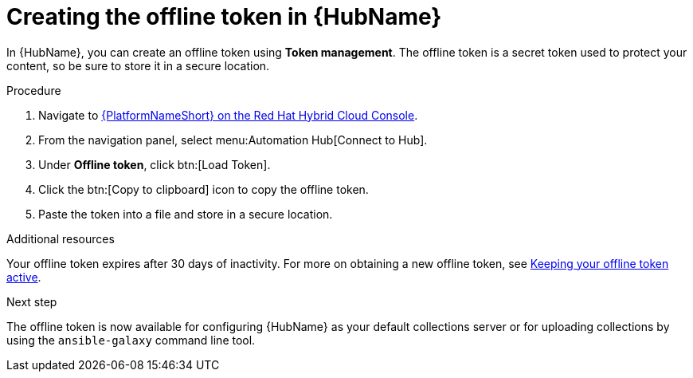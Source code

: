 :_mod-docs-content-type: PROCEDURE
[id="proc-create-api-token_{context}"]
= Creating the offline token in {HubName}

In {HubName}, you can create an offline token using *Token management*. The offline token is a secret token used to protect your content, so be sure to store it in a secure location.

.Procedure

. Navigate to link:https://console.redhat.com/ansible/automation-hub/token/[{PlatformNameShort} on the Red Hat Hybrid Cloud Console].
. From the navigation panel, select menu:Automation Hub[Connect to Hub].
. Under *Offline token*, click btn:[Load Token].
. Click the btn:[Copy to clipboard] icon to copy the offline token.
. Paste the token into a file and store in a secure location.

.Additional resources
Your offline token expires after 30 days of inactivity. For more on obtaining a new offline token, see link:{URLHubManagingContent}/managing-cert-valid-content#con-offline-token-active_cloud-sync[Keeping your offline token active].

.Next step
The offline token is now available for configuring {HubName} as your default collections server or for uploading collections by using the `ansible-galaxy` command line tool.

